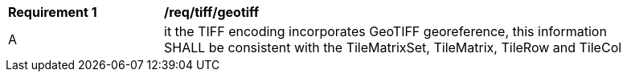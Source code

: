 [[req_tiff_geotiff]]
[width="90%",cols="2,6a"]
|===
^|*Requirement {counter:req-id}* |*/req/tiff/geotiff*
^|A |it the TIFF encoding incorporates GeoTIFF georeference, this information SHALL be consistent with the TileMatrixSet, TileMatrix, TileRow and TileCol
|===
